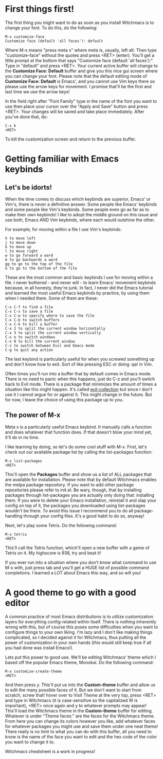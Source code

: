 * First things first!
The first thing you might want to do as soon as you install
Witchmacs is to change your font. To do this, do the following:

#+BEGIN_EXAMPLE
M-x customize-face
Customize face (default 'all faces'): default
#+END_EXAMPLE

Where M-x means "press meta x" where meta is, usually, left alt.
Then type "customize-face" without the quotes and press <RET> (enter).
You'll get a little prompt at the bottom that says "Customize face
(default 'all faces'):". Type in "default" and press <RET>. Your
current active buffer will change to the *Customize Face: Default*
buffer and give you this nice gui screen where you can change your
font. Please note that the default editing mode of *Customize Face:
Default* is Emacs', and you cannot use Vim keys there so please use
the arrow keys for movement. I promise that'll be the first and last
time we use the arrow keys!

In the field right after "Font Family" type in the name of the font
you want to use then place your cursor over the "Apply and Save"
button and press <RET>. Your changes will be saved and take place
immediately. After you've done that, do:

#+BEGIN_EXAMPLE
C-x k
<RET>
#+END_EXAMPLE

To kill the customization screen and return to the previous buffer.

* Getting familiar with Emacs keybinds
** Let's be idorts!
When the time comes to discuss which keybinds are superior, Emacs' or
Vim's, there is never a definitive answer. Some people like Emacs'
keybinds and some people like Vim's keybinds. Some people even go as
far as to make their own keybinds! I like to adopt the middle ground
on this issue and use both, Emacs AND Vim keybinds, where each would
outshine the other.

For example, for moving within a file I use Vim's keybinds:

#+BEGIN_EXAMPLE
h to move left
j to move down
k to move up
l to move right
w to go forward a word
b to go backwards a word
gg to go to the top of the file
G to go to the bottom of the file
#+END_EXAMPLE

These are the most common and basic keybinds I use for moving within a
file. I never bothered - and never will - to learn Emacs' movement keybinds
because, in all honesty, they're junk. In fact, I never did the Emacs
tutorial and learned the most useful Emacs keybinds by practice, by using
them when I needed them. Some of them are these:

#+BEGIN_EXAMPLE
C-x C-f to find a file
C-x C-s to save a file
C-x C-w to specify where to save the file
C-x C-b to switch buffers
C-x C-k to kill a buffer
C-x 2 to split the current window horizontally
C-x 3 to split the current window vertically
C-x o to switch windows
C-x 0 to kill the current window
C-z to switch between Evil and Emacs mode
C-g to quit any action
#+END_EXAMPLE

The last keybind is particularly useful for when you screwed something
up and don't know how to exit. Sort of like pressing ESC or doing :qa!
in Vim. 

Often times you'll run into a buffer that by default comes in Emacs mode.
There is no need to panic when this happens, just do C-z and you'll switch
back to Evil mode. There is a package that minimizes the amount of times
a situation like this might happen. It's called [[https://github.com/emacs-evil/evil-collection][evil-collection]] but since
I don't use it I cannot argue for or against it. This might change in the
future. But for now, I leave the choice of using this package up to you.

** The power of M-x
Meta x is a particularly useful Emacs keybind. It manually calls a function
and does whatever that function does. If that doesn't blow your mind yet,
it'll do in no time.

I like learning by doing, so let's do some cool stuff with M-x. First, let's
check out our available package list by calling the list-packages function:

#+BEGIN_EXAMPLE
M-x list-packages
<RET>
#+END_EXAMPLE

This'll open the *Packages* buffer and show us a list of ALL packages that
are available for installation. Please note that by default Witchmacs enables
the melpa package repository. If you want to add other package repositories
please refer to init.el. Be wary, though, that by installing packages through
list-packages you are actually only doing that: installing them. If you were
to delete your Emacs installation, reinstall it and slap your config on top of
it, the packages you downloaded using list-packages wouldn't be there. To 
avoid this issue I recommend you to do all package-handling through your config
files. It's a good habit to do so, anyway!

Next, let's play some Tetris. Do the following command:

#+BEGIN_EXAMPLE
M-x tetris
<RET>
#+END_EXAMPLE

This'll call the Tetris function, which'll open a new buffer with a game of
Tetris on it. My highscore is 938, try and beat it!

If you ever run into a situation where you don't know what command to use
M-x with, just press tab and you'll get a HUGE list of possible command
completions. I learned a LOT about Emacs this way, and so will you!

* A good theme to go with a good editor
A common practice of most Emacs distributions is to utilize customization
layers for everything config-related within itself. There is nothing
inherently wrong with this, but of course this poses some difficulties
when you want to configure things to your own liking. I'm lazy and I
don't like making things complicated, so I decided against it for Witchmacs,
thus putting all the power of customization in your own hands (this would
still keep true if all you had done was install Emacs!).

Lets put this power to good use. We'll be editing Witchmacs' theme which
I based off the popular Emacs theme, Monokai. Do the following command:

#+BEGIN_EXAMPLE
M-x customize-create-theme
<RET>
#+END_EXAMPLE

And then press y. This'll put us into the *Custom-theme* buffer and allow
us to edit the many possible faces of it. But we don't want to start from
scratch, screw that! hover over to Visit Theme at the very top, press <RET>
and type in Witchmacs (it is case-sensitive so the capitalized W is important),
<RET> once again and y to whatever prompts may appear! This'll load the Witchmacs
theme in the *Custom-theme* buffer for editing. Whatever is under "Theme
faces:" are the faces for the Witchmacs theme. From here you can change its
colors however you like, add whatever faces for whatever packages you might
use and save them under one neat theme! There really is no limit to what you
can do with this buffer, all you need to know is the name of the face you want
to edit and the hex code of the color you want to change it to.


Witchmacs cheatsheet is a work in progress!
